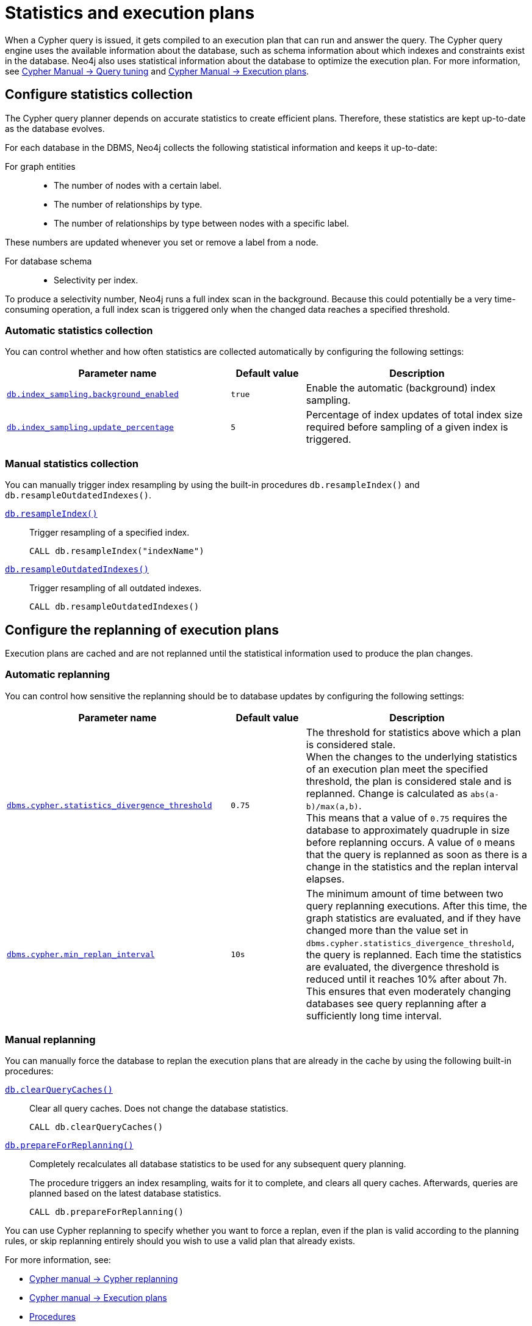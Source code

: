 [[statistics-execution-plans]]
= Statistics and execution plans
:description: This section describes how to configure the Neo4j statistics collection and the query replanning in the Cypher query engine. 

When a Cypher query is issued, it gets compiled to an execution plan that can run and answer the query.
The Cypher query engine uses the available information about the database, such as schema information about which indexes and constraints exist in the database.
Neo4j also uses statistical information about the database to optimize the execution plan.
For more information, see link:{neo4j-docs-base-uri}/cypher-manual/{page-version}/query-tuning[Cypher Manual -> Query tuning] and link:{neo4j-docs-base-uri}/cypher-manual/{page-version}/execution-plans[Cypher Manual -> Execution plans].

[[neo4j-statistics]]
== Configure statistics collection

The Cypher query planner depends on accurate statistics to create efficient plans.
Therefore, these statistics are kept up-to-date as the database evolves.

For each database in the DBMS, Neo4j collects the following statistical information and keeps it up-to-date:

For graph entities::
* The number of nodes with a certain label.
* The number of relationships by type.
* The number of relationships by type between nodes with a specific label.

These numbers are updated whenever you set or remove a label from a node.

For database schema::
* Selectivity per index.

To produce a selectivity number, Neo4j runs a full index scan in the background.
Because this could potentially be a very time-consuming operation, a full index scan is triggered only when the changed data reaches a specified threshold.

=== Automatic statistics collection

You can control whether and how often statistics are collected automatically by configuring the following settings:

[options="header" cols="3m,m,3"]
|===
| Parameter name
| Default value
| Description

| `xref:reference/configuration-settings.adoc#config_db.index_sampling.background_enabled[db.index_sampling.background_enabled]`
| `true`
| Enable the automatic (background) index sampling.

| `xref:reference/configuration-settings.adoc#config_db.index_sampling.update_percentage[db.index_sampling.update_percentage]`
| `5`
| Percentage of index updates of total index size required before sampling of a given index is triggered.
|===


=== Manual statistics collection

You can manually trigger index resampling by using the built-in procedures `db.resampleIndex()` and `db.resampleOutdatedIndexes()`.

xref:reference/procedures.adoc#procedure_db_resampleindex[`db.resampleIndex()`]::
Trigger resampling of a specified index.
+
[source, cypher]
----
CALL db.resampleIndex("indexName")
----

xref:reference/procedures.adoc#procedure_db_resampleoutdatedindexes[`db.resampleOutdatedIndexes()`]::
Trigger resampling of all outdated indexes.
+
[source, cypher]
----
CALL db.resampleOutdatedIndexes()
----

[[execution-plans]]
== Configure the replanning of execution plans

Execution plans are cached and are not replanned until the statistical information used to produce the plan changes.

=== Automatic replanning

You can control how sensitive the replanning should be to database updates by configuring the following settings:

[options="header" cols="3m,m,3"]
|===
| Parameter name
| Default value
| Description

| `xref:reference/configuration-settings.adoc#config_dbms.cypher.statistics_divergence_threshold[dbms.cypher.statistics_divergence_threshold]`
| `0.75`
| The threshold for statistics above which a plan is considered stale. +
When the changes to the underlying statistics of an execution plan meet the specified threshold, the plan is considered stale and is replanned.
Change is calculated as `abs(a-b)/max(a,b)`. +
This means that a value of `0.75` requires the database to approximately quadruple in size before replanning occurs.
 A value of `0` means that the query is replanned as soon as there is a change in the statistics and the replan interval elapses.

|`xref:reference/configuration-settings.adoc#config_dbms.cypher.min_replan_interval[dbms.cypher.min_replan_interval]`
| `10s`
|  The minimum amount of time between two query replanning executions.
After this time, the graph statistics are evaluated, and if they have changed more than the value set in `dbms.cypher.statistics_divergence_threshold`, the query is replanned.
Each time the statistics are evaluated, the divergence threshold is reduced until it reaches 10% after about 7h.
This ensures that even moderately changing databases see query replanning after a sufficiently long time interval.
|===

=== Manual replanning

You can manually force the database to replan the execution plans that are already in the cache by using the following built-in procedures:

xref:reference/procedures.adoc#procedure_db_clearquerycaches[`db.clearQueryCaches()`]::
Clear all query caches.
Does not change the database statistics.
+
[source, cypher]
----
CALL db.clearQueryCaches()
----

xref:reference/procedures.adoc#procedure_db_prepareforreplanning[`db.prepareForReplanning()`]::
Completely recalculates all database statistics to be used for any subsequent query planning.
+
The procedure triggers an index resampling, waits for it to complete, and clears all query caches.
Afterwards, queries are planned based on the latest database statistics.
+
[source, cypher]
----
CALL db.prepareForReplanning()
----

You can use Cypher replanning to specify whether you want to force a replan, even if the plan is valid according to the planning rules, or skip replanning entirely should you wish to use a valid plan that already exists.

For more information, see:

* link:{neo4j-docs-base-uri}/cypher-manual/{page-version}/query-tuning#cypher-replanning[Cypher manual -> Cypher replanning]
* link:{neo4j-docs-base-uri}/cypher-manual/{page-version}/execution-plans[Cypher manual -> Execution plans]
* xref:reference/procedures.adoc[Procedures]

